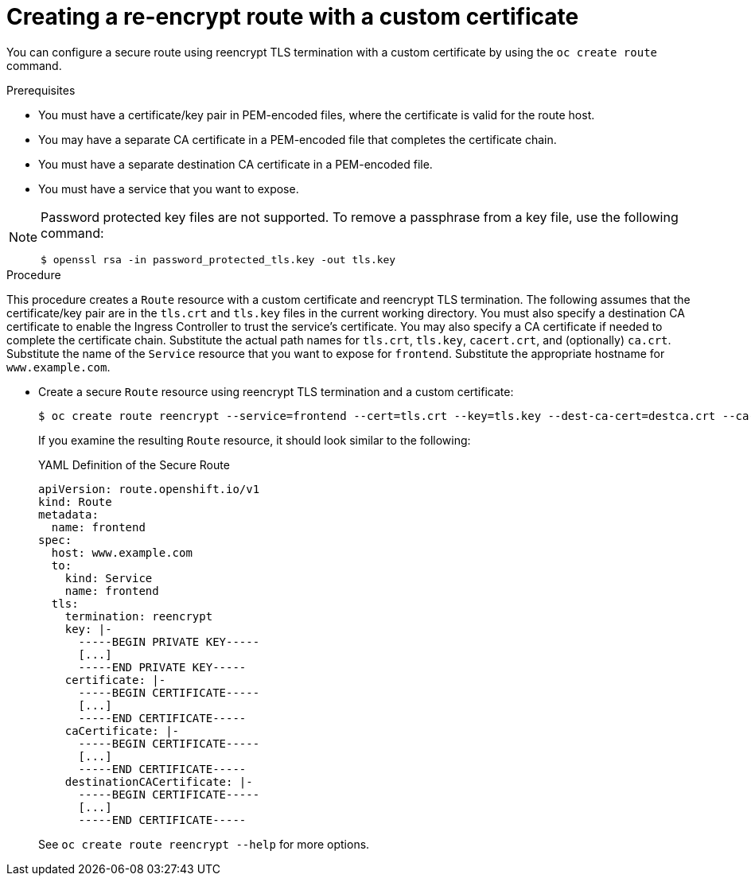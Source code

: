 // Module included in the following assemblies:
//
// * ingress/routes.adoc

:_mod-docs-content-type: PROCEDURE
[id="nw-ingress-creating-a-reencrypt-route-with-a-custom-certificate_{context}"]
= Creating a re-encrypt route with a custom certificate

You can configure a secure route using reencrypt TLS termination with a custom
certificate by using the `oc create route` command.

.Prerequisites

* You must have a certificate/key pair in PEM-encoded files, where the certificate
is valid for the route host.

* You may have a separate CA certificate in a PEM-encoded file that completes
the certificate chain.

* You must have a separate destination CA certificate in a PEM-encoded file.

* You must have a service that you want to expose.

[NOTE]
====
Password protected key files are not supported. To remove a passphrase from a
key file, use the following command:

[source,terminal]
----
$ openssl rsa -in password_protected_tls.key -out tls.key
----
====

.Procedure

This procedure creates a `Route` resource with a custom certificate and
reencrypt TLS termination. The following assumes that the certificate/key pair
are in the `tls.crt` and `tls.key` files in the current working directory. You
must also specify a destination CA certificate to enable the Ingress Controller
to trust the service's certificate. You may also specify a CA certificate if
needed to complete the certificate chain. Substitute the actual path names for
`tls.crt`, `tls.key`, `cacert.crt`, and (optionally) `ca.crt`. Substitute the
name of the `Service` resource that you want to expose for `frontend`.
Substitute the appropriate hostname for `www.example.com`.

* Create a secure `Route` resource using reencrypt TLS termination and a custom
certificate:
+
[source,terminal]
----
$ oc create route reencrypt --service=frontend --cert=tls.crt --key=tls.key --dest-ca-cert=destca.crt --ca-cert=ca.crt --hostname=www.example.com
----
+
If you examine the resulting `Route` resource, it should look similar to the
following:
+
.YAML Definition of the Secure Route
[source,yaml]
----
apiVersion: route.openshift.io/v1
kind: Route
metadata:
  name: frontend
spec:
  host: www.example.com
  to:
    kind: Service
    name: frontend
  tls:
    termination: reencrypt
    key: |-
      -----BEGIN PRIVATE KEY-----
      [...]
      -----END PRIVATE KEY-----
    certificate: |-
      -----BEGIN CERTIFICATE-----
      [...]
      -----END CERTIFICATE-----
    caCertificate: |-
      -----BEGIN CERTIFICATE-----
      [...]
      -----END CERTIFICATE-----
    destinationCACertificate: |-
      -----BEGIN CERTIFICATE-----
      [...]
      -----END CERTIFICATE-----
----
+
See `oc create route reencrypt --help` for more options.